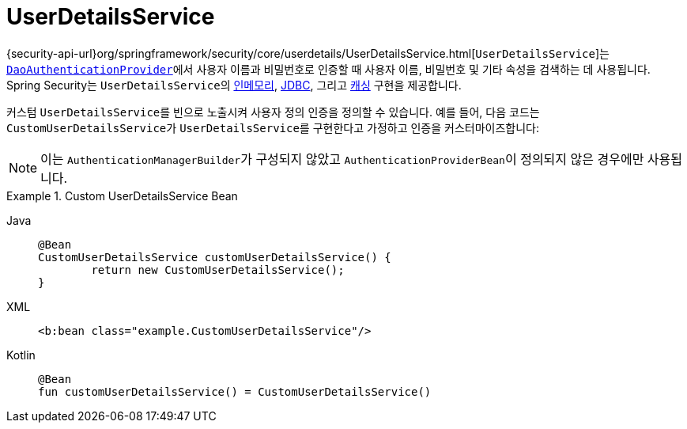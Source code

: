 [[servlet-authentication-userdetailsservice]]
= UserDetailsService

{security-api-url}org/springframework/security/core/userdetails/UserDetailsService.html[`UserDetailsService`]는 xref:servlet/authentication/passwords/dao-authentication-provider.adoc#servlet-authentication-daoauthenticationprovider[`DaoAuthenticationProvider`]에서 사용자 이름과 비밀번호로 인증할 때 사용자 이름, 비밀번호 및 기타 속성을 검색하는 데 사용됩니다.
Spring Security는 ``UserDetailsService``의 xref:servlet/authentication/passwords/in-memory.adoc#servlet-authentication-inmemory[인메모리], xref:servlet/authentication/passwords/jdbc.adoc#servlet-authentication-jdbc[JDBC], 그리고 xref:servlet/authentication/passwords/caching.adoc#servlet-authentication-caching-user-details[캐싱] 구현을 제공합니다.

커스텀 ``UserDetailsService``를 빈으로 노출시켜 사용자 정의 인증을 정의할 수 있습니다.
예를 들어, 다음 코드는 ``CustomUserDetailsService``가 ``UserDetailsService``를 구현한다고 가정하고 인증을 커스터마이즈합니다:

[NOTE]
====
이는 ``AuthenticationManagerBuilder``가 구성되지 않았고 ``AuthenticationProviderBean``이 정의되지 않은 경우에만 사용됩니다.
====

.Custom UserDetailsService Bean
[tabs]
======
Java::
+
[source,java,role="primary"]
----
@Bean
CustomUserDetailsService customUserDetailsService() {
	return new CustomUserDetailsService();
}
----

XML::
+
[source,java,role="secondary"]
----
<b:bean class="example.CustomUserDetailsService"/>
----

Kotlin::
+
[source,kotlin,role="secondary"]
----
@Bean
fun customUserDetailsService() = CustomUserDetailsService()
----
======